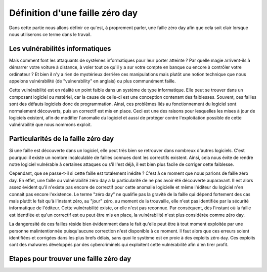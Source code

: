 .. _definition.rst:

Définition d'une faille zéro day
################################
Dans cette partie nous allons définir ce qu'est, à proprement parler, une faille zéro day afin que cela soit clair lorsque nous utiliserons ce terme dans le travail.

Les vulnérabilités informatiques
==================================
Mais comment font les attaquants de systèmes informatiques pour leur porter atteinte ? Par quelle magie arrivent-ils à démarrer votre voiture à distance, à voler tout ce qu'il y a sur votre compte en banque ou encore à contrôler votre ordinateur ?
Et bien il n'y a rien de mystérieux derrière ces manipulations mais plutôt une notion technique que nous appelons vulnérabilité (de "vulnerability" en anglais) ou plus communément faille.

Cette vulnérabilité est en réalité un point faible dans un système de type informatique. Elle peut se trouver dans un composant logiciel ou matériel, car la cause de celle-ci est une conception contenant des faiblesses.
Souvent, ces failles sont des défauts logiciels donc de programmation.
Ainsi, ces problèmes liés au fonctionnement du logiciel sont normalement découverts, puis un correctif est mis en place. 
Ceci est une des raisons pour lesquelles les mises à jour de logiciels existent, afin de modifier l'anomalie du logiciel et aussi de protéger contre l'exploitation possible de cette vulnérabilité que nous nommons exploit.

Particularités de la faille zéro day
====================================
Si une faille est découverte dans un logiciel, elle peut très bien se retrouver dans nombreux d'autres logiciels.
C'est pourquoi il existe un nombre incalculable de failles connues dont les correctifs existent.
Ainsi, cela nous évite de rendre notre logiciel vulnérable à certaines attaques ou s'il l'est déjà, il est bien plus facile de corriger cette faiblesse.

Cependant, que se passe-t-il si cette faille est totalement inédite ? C'est à ce moment que nous parlons de faille zéro day.
En effet, une faille ou vulnérabilité zéro day a la particularité de ne pas avoir été découverte auparavant.
Il est alors assez évident qu'il n'existe pas encore de correctif pour cette anomalie logicielle et même l'éditeur du logiciel n'en connait pas encore l'existence.
Le terme "zéro day" ne qualifie pas la gravité de la faille qui dépend fortement des cas mais plutôt le fait qu'à l'instant zéro, au "jour" zéro, au moment de la trouvaille, elle n'est pas identifiée par la sécurité informatique de l'éditeur.
Cette vulnérabilité existe, or elle n'est pas reconnue.
Par conséquent, dès l'instant où la faille est identfiée et qu'un correctif est ou peut être mis en place, la vulnérabilité n'est plus considérée comme zéro day.

La dangerosité de ces failles réside bien évidemment dans le fait qu'elle peut être à tout moment exploitée par une personne malintentionnée puisqu'aucune correction n'est disponible à ce moment.
Il faut alors que ces erreurs soient identifiées et corrigées dans les plus brefs délais, sans quoi le système est en proie à des exploits zéro day.
Ces exploits sont des malwares développés par des cybercriminels qui exploitent cette vulnérabilité afin d'en tirer profit.


Etapes pour trouver une faille zéro day
=======================================







